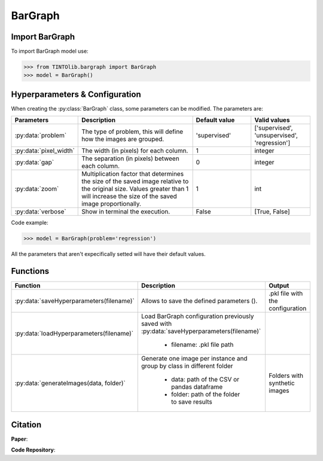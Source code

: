 BarGraph
=====

Import BarGraph
----------------
To import BarGraph model use:

>>> from TINTOlib.bargraph import BarGraph
>>> model = BarGraph()

Hyperparameters & Configuration
---------------

When creating the :py:class:`BarGraph` class, some parameters can be modified. The parameters are:


.. list-table::
   :widths: 20 40 20 20
   :header-rows: 1

   * - Parameters
     - Description
     - Default value
     - Valid values
   * - :py:data:`problem`
     -  The type of problem, this will define how the images are grouped.
     -  'supervised'
     - ['supervised', 'unsupervised', 'regression']
   * - :py:data:`pixel_width`
     - The width (in pixels) for each column.
     - 1
     - integer
   * - :py:data:`gap`
     - The separation (in pixels) between each column.
     - 0
     - integer
   * - :py:data:`zoom`
     - Multiplication factor that determines the size of the saved image relative to the original size. Values greater than 1 will increase the size of the saved image proportionally.
     - 1
     - int
   * - :py:data:`verbose`
     - Show in terminal the execution.
     - False
     - [True, False]




Code example:

>>> model = BarGraph(problem='regression')

All the parameters that aren't expecifically setted will have their default values.

Functions
---------

.. list-table::
   :widths: 20 60 20
   :header-rows: 1

   * - Function
     - Description
     - Output
   * - :py:data:`saveHyperparameters(filename)`
     -  Allows to save the defined parameters ().
     -  .pkl file with the configuration
   * - :py:data:`loadHyperparameters(filename)`
     - Load BarGraph configuration previously saved with :py:data:`saveHyperparameters(filename)`

        - filename: .pkl file path
     -
   * - :py:data:`generateImages(data, folder)`
     - Generate one image per instance and group by class in different folder

        - data: path of the CSV or pandas dataframe
        - folder: path of the folder to save results
     - Folders with synthetic images




Citation
------
**Paper**:

**Code Repository**:

